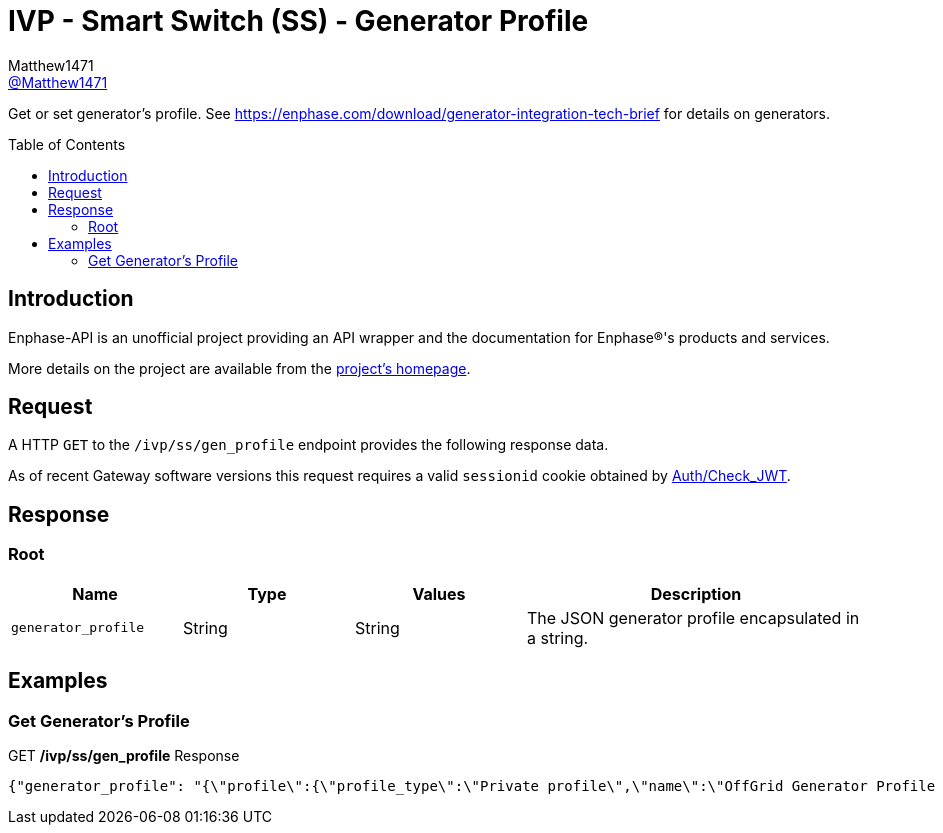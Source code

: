 = IVP - Smart Switch (SS) - Generator Profile
:toc: preamble
Matthew1471 <https://github.com/matthew1471[@Matthew1471]>;

// Document Settings:

// Set the ID Prefix and ID Separators to be consistent with GitHub so links work irrespective of rendering platform. (https://docs.asciidoctor.org/asciidoc/latest/sections/id-prefix-and-separator/)
:idprefix:
:idseparator: -

// Any code blocks will be in JSON by default.
:source-language: json

ifndef::env-github[:icons: font]

// Set the admonitions to have icons (Github Emojis) if rendered on GitHub (https://blog.mrhaki.com/2016/06/awesome-asciidoctor-using-admonition.html).
ifdef::env-github[]
:status:
:caution-caption: :fire:
:important-caption: :exclamation:
:note-caption: :paperclip:
:tip-caption: :bulb:
:warning-caption: :warning:
endif::[]

// Document Variables:
:release-version: 1.0
:url-org: https://github.com/Matthew1471
:url-repo: {url-org}/Enphase-API
:url-contributors: {url-repo}/graphs/contributors

Get or set generator’s profile. See https://enphase.com/download/generator-integration-tech-brief for details on generators.

== Introduction

Enphase-API is an unofficial project providing an API wrapper and the documentation for Enphase(R)'s products and services.

More details on the project are available from the link:../../../../README.adoc[project's homepage].

== Request

A HTTP `GET` to the `/ivp/ss/gen_profile` endpoint provides the following response data.

As of recent Gateway software versions this request requires a valid `sessionid` cookie obtained by link:../../Auth/Check_JWT.adoc[Auth/Check_JWT].

== Response

=== Root

[cols="1,1,1,2", options="header"]
|===
|Name
|Type
|Values
|Description

|`generator_profile`
|String
|String
|The JSON generator profile encapsulated in a string.

|===

== Examples

=== Get Generator’s Profile

.GET */ivp/ss/gen_profile* Response
[source,json,subs="+quotes"]
----
{"generator_profile": "{\"profile\":{\"profile_type\":\"Private profile\",\"name\":\"OffGrid Generator Profile Parameters\",\"description\":\"Generator Profile Parameters for OffGrid\",\"OverlayProfileParameters\":{\"FRT\":{\"PTUF1\":{\"pattr\":{\"crvPts\":{\"objref\":\"GEN/FRT/PTUF1.MD.crvPts\",\"type\":\"::agf::model::PointArr\",\"value\":[{\"x\":160,\"y\":56,\"z\":0},{\"x\":21000,\"y\":56,\"z\":0},{\"x\":21000,\"y\":57,\"z\":0}]},\"numPts\":{\"objref\":\"GEN/FRT/PTUF1.MD.numPts\",\"type\":\"::agf::model::BtInt16u\",\"value\":3}}},\"PTOF1\":{\"pattr\":{\"crvPts\":{\"objref\":\"GEN/FRT/PTOF1.MD.crvPts\",\"type\":\"::agf::model::PointArr\",\"value\":[{\"x\":160,\"y\":64,\"z\":0},{\"x\":21000,\"y\":64,\"z\":0},{\"x\":21000,\"y\":63,\"z\":0}]},\"numPts\":{\"objref\":\"GEN/FRT/PTOF1.MD.numPts\",\"type\":\"::agf::model::BtInt16u\",\"value\":3}}}},\"VRT\":{\"PTUV1\":{\"pattr\":{\"crvPts\":{\"objref\":\"GEN/VRT/PTUV1.MD.crvPts\",\"type\":\"::agf::model::PointArr\",\"value\":[{\"x\":2000,\"y\":50,\"z\":0},{\"x\":11000,\"y\":50,\"z\":0},{\"x\":11000,\"y\":70,\"z\":0},{\"x\":21000,\"y\":70,\"z\":0},{\"x\":21000,\"y\":88,\"z\":0}]},\"numPts\":{\"objref\":\"GEN/VRT/PTUV1.MD.numPts\",\"type\":\"::agf::model::BtInt16u\",\"value\":5}}},\"PTOV1\":{\"pattr\":{\"crvPts\":{\"objref\":\"GEN/VRT/PTOV1.MD.crvPts\",\"type\":\"::agf::model::PointArr\",\"value\":[{\"x\":160,\"y\":120,\"z\":0},{\"x\":1000,\"y\":120,\"z\":0},{\"x\":1000,\"y\":110,\"z\":0}]},\"numPts\":{\"objref\":\"GEN/VRT/PTOV1.MD.numPts\",\"type\":\"::agf::model::BtInt16u\",\"value\":3}}}},\"ES\":{\"ES1\":{\"pattr\":{\"StrDlTms\":{\"objref\":\"ENPSYS/GEN/DRCT1.StrDlTms.setVal\",\"type\":\"::agf::model::BtInt32\",\"value\":15},\"VMin\":{\"objref\":\"ENPSYS/GEN/DRCT1.VMin.setMag\",\"type\":\"::agf::model::AnalogValue\",\"value\":88},\"VMax\":{\"objref\":\"ENPSYS/GEN/DRCT1.VMax.setMag\",\"type\":\"::agf::model::AnalogValue\",\"value\":110},\"FMin\":{\"objref\":\"ENPSYS/GEN/DOPR1.ECPNomHz.minVal\",\"type\":\"::agf::model::AnalogValue\",\"value\":57},\"FMax\":{\"objref\":\"ENPSYS/GEN/DOPR1.ECPNomHz.maxVal\",\"type\":\"::agf::model::AnalogValue\",\"value\":63}}}},\"MCP\":{\"MCP1\":{\"pattr\":{\"SVDMax\":{\"objref\":\"ENPSYS/GEN/MCP1.SVDMax.setMag\",\"type\":\"::agf::model::AnalogValue\",\"value\":2000},\"SFDMin\":{\"objref\":\"ENPSYS/GEN/MCP1.SFDMin.minVal\",\"type\":\"::agf::model::AnalogValue\",\"value\":100},\"SFDMax\":{\"objref\":\"ENPSYS/GEN/MCP1.SFDMax.maxVal\",\"type\":\"::agf::model::AnalogValue\",\"value\":550}}}}}}}"}
----